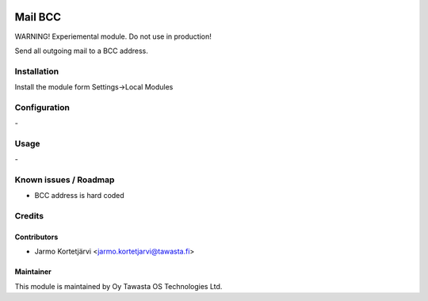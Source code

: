 .. image:: https://img.shields.io/badge/licence-AGPL--3-blue.svg
   :target: http://www.gnu.org/licenses/agpl-3.0-standalone.html
   :alt: License: AGPL-3

========
Mail BCC
========

WARNING! Experiemental module. Do not use in production!

Send all outgoing mail to a BCC address.

Installation
============

Install the module form Settings->Local Modules

Configuration
=============
\-

Usage
=====
\-

Known issues / Roadmap
======================
- BCC address is hard coded

Credits
=======

Contributors
------------

* Jarmo Kortetjärvi <jarmo.kortetjarvi@tawasta.fi>

Maintainer
----------

.. image:: http://tawasta.fi/templates/tawastrap/images/logo.png
   :alt: Oy Tawasta OS Technologies Ltd.
   :target: http://tawasta.fi/

This module is maintained by Oy Tawasta OS Technologies Ltd.
